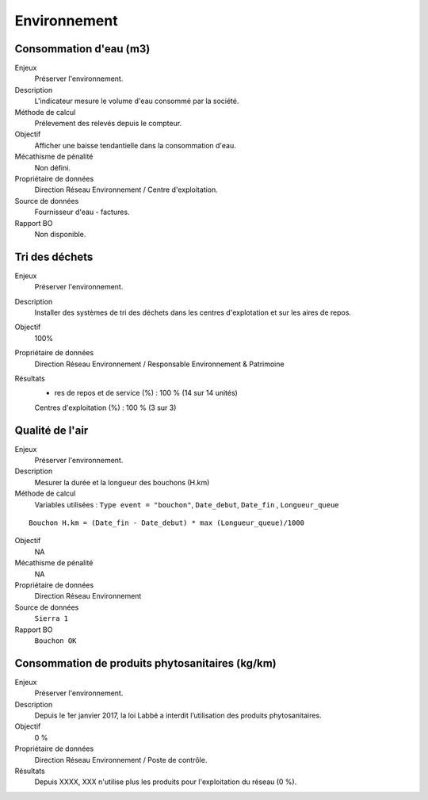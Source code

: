 Environnement
======================

Consommation d'eau (m3)
------------------------

Enjeux
  Préserver l'environnement. 
 
Description
   L'indicateur mesure le volume d'eau consommé par la société.

Méthode de calcul
  Prélevement des relevés depuis le compteur.

Objectif
  Afficher une baisse tendantielle dans la consommation d'eau.

Mécathisme de pénalité
  Non défini.

Propriétaire de données
  Direction Réseau Environnement / Centre d'exploitation. 

Source de données
  Fournisseur d'eau - factures.

Rapport BO
  Non disponible.



Tri des déchets
----------------

Enjeux
  Préserver l'environnement.

Description
  Installer des systèmes de tri des déchets dans les centres d'explotation et sur les aires de repos. 

Objectif
  100% 
  
Propriétaire de données
  Direction Réseau Environnement / Responsable Environnement & Patrimoine

Résultats 
  - res de repos et de service (%) : 100 % (14 sur 14 unités)
  
  Centres d'exploitation (%) : 100 % (3 sur 3)



Qualité de l'air
-----------------

Enjeux
  Préserver l'environnement.

Description
  Mesurer la durée et la longueur des bouchons (H.km)

Méthode de calcul
      Variables utilisées : 
      ``Type event = "bouchon"``, ``Date_debut``,  ``Date_fin`` , ``Longueur_queue``

::
   
    Bouchon H.km = (Date_fin - Date_debut) * max (Longueur_queue)/1000
    
Objectif
  NA

Mécathisme de pénalité
  NA

Propriétaire de données
  Direction Réseau Environnement
  
Source de données
  ``Sierra 1``

Rapport BO
  ``Bouchon OK``


Consommation de produits phytosanitaires (kg/km)
-------------------------------------------------

Enjeux
  Préserver l'environnement.

Description
 Depuis le 1er janvier 2017, la loi Labbé a interdit l’utilisation des produits phytosanitaires.

Objectif
  0 % 

Propriétaire de données
  Direction Réseau Environnement / Poste de contrôle. 
  
Résultats
   Depuis XXXX, XXX n'utilise plus les produits pour l'exploitation du réseau (0 %). 





